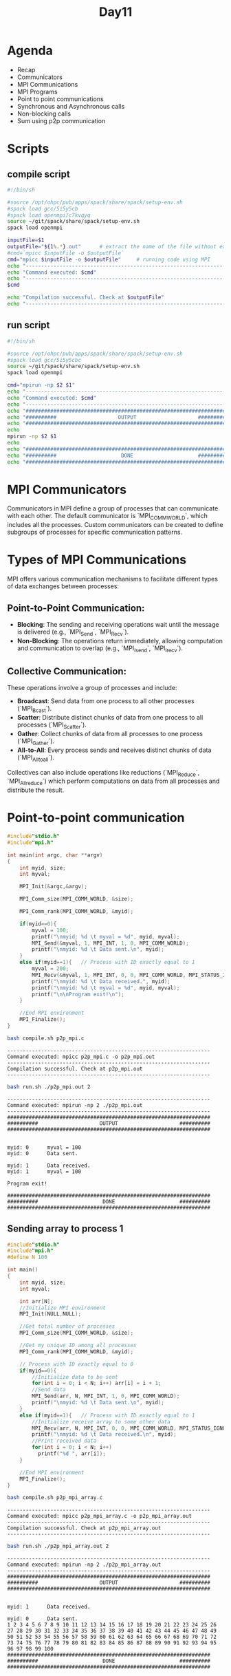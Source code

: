 #+title: Day11

* Agenda
- Recap
- Communicators
- MPI Communications
- MPI Programs
- Point to point communications
- Synchronous and Asynchronous calls
- Non-blocking calls
- Sum using p2p communication
* Scripts
** compile script
#+begin_src bash :tangle compile.sh
#!/bin/sh

#source /opt/ohpc/pub/apps/spack/share/spack/setup-env.sh
#spack load gcc/5i5y5cb
#spack load openmpi/c7kvqyq
source ~/git/spack/share/spack/setup-env.sh
spack load openmpi

inputFile=$1
outputFile="${1%.*}.out"      # extract the name of the file without extension and adding extension .out
#cmd=`mpicc $inputFile -o $outputFile`
cmd="mpicc $inputFile -o $outputFile"     # running code using MPI
echo "------------------------------------------------------------------"
echo "Command executed: $cmd"
echo "------------------------------------------------------------------"
$cmd

echo "Compilation successful. Check at $outputFile"
echo "------------------------------------------------------------------"
#+end_src

** run script
#+begin_src bash :tangle run.sh
#!/bin/sh

#source /opt/ohpc/pub/apps/spack/share/spack/setup-env.sh
#spack load gcc/5i5y5cbc
source ~/git/spack/share/spack/setup-env.sh
spack load openmpi

cmd="mpirun -np $2 $1"
echo "------------------------------------------------------------------"
echo "Command executed: $cmd"
echo "------------------------------------------------------------------"
echo "##################################################################"
echo "##########                    OUTPUT                    ##########"
echo "##################################################################"
echo
mpirun -np $2 $1
echo
echo "##################################################################"
echo "##########                     DONE                     ##########"
echo "##################################################################"
#+end_src

* MPI Communicators
Communicators in MPI define a group of processes that can communicate with each other. The default communicator is `MPI_COMM_WORLD`, which includes all the processes. Custom communicators can be created to define subgroups of processes for specific communication patterns.
* Types of MPI Communications
MPI offers various communication mechanisms to facilitate different types of data exchanges between processes:
** Point-to-Point Communication:
  - **Blocking**: The sending and receiving operations wait until the message is delivered (e.g., `MPI_Send`, `MPI_Recv`).
  - **Non-Blocking**: The operations return immediately, allowing computation and communication to overlap (e.g., `MPI_Isend`, `MPI_Irecv`).
** Collective Communication:
  These operations involve a group of processes and include:
  - **Broadcast**: Send data from one process to all other processes (`MPI_Bcast`).
  - **Scatter**: Distribute distinct chunks of data from one process to all processes (`MPI_Scatter`).
  - **Gather**: Collect chunks of data from all processes to one process (`MPI_Gather`).
  - **All-to-All**: Every process sends and receives distinct chunks of data (`MPI_Alltoall`).
  Collectives can also include operations like reductions (`MPI_Reduce`, `MPI_Allreduce`) which perform computations on data from all processes and distribute the result.

* Point-to-point communication
#+begin_src C :tangle p2p_mpi.c
#include"stdio.h"
#include"mpi.h"

int main(int argc, char **argv)
{
	int myid, size;
	int myval;

	MPI_Init(&argc,&argv);

	MPI_Comm_size(MPI_COMM_WORLD, &size);

	MPI_Comm_rank(MPI_COMM_WORLD, &myid);

	if(myid==0){
        myval = 100;
		printf("\nmyid: %d \t myval = %d", myid, myval);
		MPI_Send(&myval, 1, MPI_INT, 1, 0, MPI_COMM_WORLD);
		printf("\nmyid: %d \t Data sent.\n", myid);
	}
	else if(myid==1){	// Process with ID exactly equal to 1
        myval = 200;
		MPI_Recv(&myval, 1, MPI_INT, 0, 0, MPI_COMM_WORLD, MPI_STATUS_IGNORE);
		printf("\nmyid: %d \t Data received.", myid);
		printf("\nmyid: %d \t myval = %d", myid, myval);
		printf("\n\nProgram exit!\n");
	}

	//End MPI environment
	MPI_Finalize();
}
#+end_src

#+begin_src bash :results output :exports both
bash compile.sh p2p_mpi.c
#+end_src

#+RESULTS:
: ------------------------------------------------------------------
: Command executed: mpicc p2p_mpi.c -o p2p_mpi.out
: ------------------------------------------------------------------
: Compilation successful. Check at p2p_mpi.out
: ------------------------------------------------------------------
#+begin_src bash :results output :exports both
bash run.sh ./p2p_mpi.out 2
#+end_src

#+RESULTS:
#+begin_example
------------------------------------------------------------------
Command executed: mpirun -np 2 ./p2p_mpi.out
------------------------------------------------------------------
##################################################################
##########                    OUTPUT                    ##########
##################################################################


myid: 0 	 myval = 100
myid: 0 	 Data sent.

myid: 1 	 Data received.
myid: 1 	 myval = 100

Program exit!

##################################################################
##########                     DONE                     ##########
##################################################################
#+end_example


** Sending array to process 1
#+begin_src C :tangle p2p_mpi_array.c
#include"stdio.h"
#include"mpi.h"
#define N 100

int main()
{
	int myid, size;
	int myval;

    int arr[N];
	//Initialize MPI environment
	MPI_Init(NULL,NULL);

	//Get total number of processes
	MPI_Comm_size(MPI_COMM_WORLD, &size);

	//Get my unique ID among all processes
	MPI_Comm_rank(MPI_COMM_WORLD, &myid);

	// Process with ID exactly equal to 0
	if(myid==0){
		//Initialize data to be sent
        for(int i = 0; i < N; i++) arr[i] = i + 1;
		//Send data
		MPI_Send(arr, N, MPI_INT, 1, 0, MPI_COMM_WORLD);
		printf("\nmyid: %d \t Data sent.\n", myid);
	}
	else if(myid==1){	// Process with ID exactly equal to 1
		//Initialize receive array to some other data
		MPI_Recv(arr, N, MPI_INT, 0, 0, MPI_COMM_WORLD, MPI_STATUS_IGNORE);
		printf("\nmyid: %d \t Data received.\n", myid);
		//Print received data
        for(int i = 0; i < N; i++)
          printf("%d ", arr[i]);
	}

	//End MPI environment
	MPI_Finalize();
}
#+end_src

#+begin_src bash :results output :exports both
bash compile.sh p2p_mpi_array.c
#+end_src

#+RESULTS:
: ------------------------------------------------------------------
: Command executed: mpicc p2p_mpi_array.c -o p2p_mpi_array.out
: ------------------------------------------------------------------
: Compilation successful. Check at p2p_mpi_array.out
: ------------------------------------------------------------------

#+begin_src bash :results output :exports both
bash run.sh ./p2p_mpi_array.out 2
#+end_src

#+RESULTS:
#+begin_example
------------------------------------------------------------------
Command executed: mpirun -np 2 ./p2p_mpi_array.out
------------------------------------------------------------------
##################################################################
##########                    OUTPUT                    ##########
##################################################################


myid: 1 	 Data received.

myid: 0 	 Data sent.
1 2 3 4 5 6 7 8 9 10 11 12 13 14 15 16 17 18 19 20 21 22 23 24 25 26 27 28 29 30 31 32 33 34 35 36 37 38 39 40 41 42 43 44 45 46 47 48 49 50 51 52 53 54 55 56 57 58 59 60 61 62 63 64 65 66 67 68 69 70 71 72 73 74 75 76 77 78 79 80 81 82 83 84 85 86 87 88 89 90 91 92 93 94 95 96 97 98 99 100
##################################################################
##########                     DONE                     ##########
##################################################################
#+end_example

* MPI Communication: Synchronous and Asynchronous
** Synchronous Communication using MPI_Send and MPI_Recv
In synchronous communication, the send operation does not complete until the matching receive operation has been started.

*** mpi_sync.c
#+BEGIN_SRC c :tangle mpi_sync.c :results output :exports both
#include <mpi.h>
#include <stdio.h>

int main(int argc, char** argv) {
    MPI_Init(&argc, &argv);

    int rank;
    MPI_Comm_rank(MPI_COMM_WORLD, &rank);
    int size;
    MPI_Comm_size(MPI_COMM_WORLD, &size);

    if (size < 2) {
        fprintf(stderr, "World size must be greater than 1 for this example\n");
        MPI_Abort(MPI_COMM_WORLD, 1);
    }

    int number;
    if (rank == 0) {
        number = -1;
        MPI_Ssend(&number, 1, MPI_INT, 1, 0, MPI_COMM_WORLD);
        printf("Process 0 sent number %d to process 1\n", number);
    } else if (rank == 1) {
        MPI_Recv(&number, 1, MPI_INT, 0, 0, MPI_COMM_WORLD, MPI_STATUS_IGNORE);
        printf("Process 1 received number %d from process 0\n", number);
    }

    MPI_Finalize();
    return 0;
}
#+END_SRC

*** Compilation and Execution (Synchronous)
- Compile the program:
  #+BEGIN_SRC sh :exports both :results output
  bash compile.sh mpi_sync.c
  #+END_SRC

  #+RESULTS:
  : ------------------------------------------------------------------
  : Command executed: mpicc mpi_sync.c -o mpi_sync.out
  : ------------------------------------------------------------------
  : Compilation successful. Check at mpi_sync.out
  : ------------------------------------------------------------------

- Run the program:
  #+BEGIN_SRC sh :exports both :results output
  bash run.sh ./mpi_sync.out 2
  #+END_SRC

  #+RESULTS:
  #+begin_example
  ------------------------------------------------------------------
  Command executed: mpirun -np 2 ./mpi_sync.out
  ------------------------------------------------------------------
  ##################################################################
  ##########                    OUTPUT                    ##########
  ##################################################################

  Process 1 received number -1 from process 0
  Process 0 sent number -1 to process 1

  ##################################################################
  ##########                     DONE                     ##########
  ##################################################################
  #+end_example

** Asynchronous Communication using MPI_Isend and MPI_Irecv
In asynchronous communication, the send operation can complete before the matching receive operation starts. Non-blocking operations allow computation and communication to overlap.

*** mpi_async.c
#+BEGIN_SRC c :tangle mpi_async.c :results output :exports both
#include <mpi.h>
#include <stdio.h>
#include <unistd.h>

int main(int argc, char** argv) {
    MPI_Init(&argc, &argv);

    int rank;
    MPI_Comm_rank(MPI_COMM_WORLD, &rank);
    int size;
    MPI_Comm_size(MPI_COMM_WORLD, &size);
    if (size < 2) {
        fprintf(stderr, "World size must be greater than 1 for this example\n");
        MPI_Abort(MPI_COMM_WORLD, 1);
    }

    int number;
    if (rank == 0) {
        number = -1;
        MPI_Request request;
        MPI_Isend(&number, 1, MPI_INT, 1, 0, MPI_COMM_WORLD);
        printf("Process 0 sent number %d to process 1\n", number);
    } else if (rank == 1) {
        MPI_Request request;
        MPI_Irecv(&number, 1, MPI_INT, 0, 0, MPI_COMM_WORLD, &request);
        printf("Process 1 received number %d from process 0\n", number);
    }

    MPI_Finalize();
    return 0;
}
#+END_SRC

*** Compilation and Execution (Asynchronous)
- Compile the program:
  #+BEGIN_SRC sh :exports both :results output
  bash compile.sh mpi_async.c
  #+END_SRC

  #+RESULTS:
  : ------------------------------------------------------------------
  : Command executed: mpicc mpi_async.c -o mpi_async.out
  : ------------------------------------------------------------------
  : Compilation successful. Check at mpi_async.out
  : ------------------------------------------------------------------

- Run the program:
  #+BEGIN_SRC sh :exports both :results output
  bash run.sh ./mpi_async.out 2
  #+END_SRC

  #+RESULTS:
  #+begin_example
  ------------------------------------------------------------------
  Command executed: mpirun -np 2 ./mpi_async.out
  ------------------------------------------------------------------
  ##################################################################
  ##########                    OUTPUT                    ##########
  ##################################################################

  Process 0 sent number -1 to process 1
  Process 1 received number 31121 from process 0

  ##################################################################
  ##########                     DONE                     ##########
  ##################################################################
  #+end_example

* MPI Array Sum Calculation Example
** flow of your program
- initialize mpi environment
- let process 0 create and initialize the whole data
- now process 0 will send the complete data to all other process
- now every process is having the complete data
- to define start and end for each process to allow them perform computation on their part of data only
- every process will start their computation of performing localsum on their part of data from start to end
- then each process will send their computed localsum to process 0
- 0 should receive the localsum of each process and at the same time it should add it to a variable totalsum
- once your total localsum is received by all the process 0 should print the result on your screen.
- finalize mpi environment
** mpi_array_sum.c
#+BEGIN_SRC c :tangle mpi_array_sum.c
#include <mpi.h>
#include <stdio.h>
#include <stdlib.h>

int main(int argc, char** argv) {
    MPI_Init(&argc, &argv);

    int world_rank;
    MPI_Comm_rank(MPI_COMM_WORLD, &world_rank);
    int world_size;
    MPI_Comm_size(MPI_COMM_WORLD, &world_size);

    int n = 10000; // Size of the array
    int *array = NULL;
    int chunk_size = n / world_size;
    int *sub_array = (int*)malloc(chunk_size * sizeof(int));

    if (world_rank == 0) {
        array = (int*)malloc(n * sizeof(int));
        for (int i = 0; i < n; i++) {
            array[i] = i + 1; // Initialize the array with values 1 to n
        }

        // Distribute chunks of the array to other processes
        for (int i = 1; i < world_size; i++) {
            MPI_Send(array + i * chunk_size, chunk_size, MPI_INT, i, 0, MPI_COMM_WORLD);
        }

        // Copy the first chunk to sub_array
        for (int i = 0; i < chunk_size; i++) {
            sub_array[i] = array[i];
        }
    } else {
        // Receive chunk of the array
        MPI_Recv(sub_array, chunk_size, MPI_INT, 0, 0, MPI_COMM_WORLD, MPI_STATUS_IGNORE);
    }

    // Compute the local sum
    int local_sum = 0;
    for (int i = 0; i < chunk_size; i++) {
        local_sum += sub_array[i];
    }

    if (world_rank != 0) {
        // Send local sum to process 0
        MPI_Send(&local_sum, 1, MPI_INT, 0, 0, MPI_COMM_WORLD);
    } else {
        // Process 0 receives the local sums and computes the final sum
        int final_sum = local_sum;
        int temp_sum;
        for (int i = 1; i < world_size; i++) {
            MPI_Recv(&temp_sum, 1, MPI_INT, i, 0, MPI_COMM_WORLD, MPI_STATUS_IGNORE);
            final_sum += temp_sum;
        }
        printf("The total sum of array elements is %d\n", final_sum);
    }

    free(sub_array);
    if (world_rank == 0) {
        free(array);
    }

    MPI_Finalize();
    return 0;
}
#+END_SRC

** Compilation and Execution
- Compile the program:
  #+BEGIN_SRC sh :exports both :results output
  bash compile.sh mpi_array_sum.c
  #+END_SRC

  #+RESULTS:
  : ------------------------------------------------------------------
  : Command executed: mpicc mpi_array_sum.c -o mpi_array_sum.out
  : ------------------------------------------------------------------
  : Compilation successful. Check at mpi_array_sum.out
  : ------------------------------------------------------------------

- Run the program:
  #+BEGIN_SRC sh :exports both :results output
  bash run.sh ./mpi_array_sum.out 7
  #+END_SRC

  #+RESULTS:
  #+begin_example
  ------------------------------------------------------------------
  Command executed: mpirun -np 7 ./mpi_array_sum.out
  ------------------------------------------------------------------
  ##################################################################
  ##########                    OUTPUT                    ##########
  ##################################################################

  The total sum of array elements is 49965006

  ##################################################################
  ##########                     DONE                     ##########
  ##################################################################
  #+end_example
* Task1
#+BEGIN_SRC c :tangle task1.c :results output :exports both
#include <mpi.h>
#include <stdio.h>

int main(int argc, char** argv) {
    MPI_Init(&argc, &argv);

    int rank;
    MPI_Comm_rank(MPI_COMM_WORLD, &rank);
    int size;
    MPI_Comm_size(MPI_COMM_WORLD, &size);

    if (size < 2) {
        fprintf(stderr, "World size must be greater than 1 for this example\n");
        MPI_Abort(MPI_COMM_WORLD, 1);
    }

    int number;
    if (rank == 0) {
        number = 100;
        MPI_Send(&number, 1, MPI_INT, 1, 0, MPI_COMM_WORLD);
        printf("Process 0 sent number %d to process 1\n", number);
        MPI_Recv(&number, 1, MPI_INT, 1, 0, MPI_COMM_WORLD, MPI_STATUS_IGNORE);
        printf("Process 0 received number %d from process 1\n", number);
    } else if (rank == 1) {
        MPI_Recv(&number, 1, MPI_INT, 0, 0, MPI_COMM_WORLD, MPI_STATUS_IGNORE);
        printf("Process 1 received number %d from process 0\n", number);
        number = 200;
        MPI_Send(&number, 1, MPI_INT, 0, 0, MPI_COMM_WORLD);
        printf("Process 1 sent number %d to process 0\n", number);
    } else{
        printf("I am process %d and I have nothing to do\n", rank);
    }

    MPI_Finalize();
    return 0;
}
#+END_SRC

#+begin_src bash :results output :exports both
bash compile.sh task1.c
#+end_src

#+RESULTS:
: ------------------------------------------------------------------
: Command executed: mpicc task1.c -o task1.out
: ------------------------------------------------------------------
: Compilation successful. Check at task1.out
: ------------------------------------------------------------------

#+begin_src bash :results output :exports both
bash run.sh ./task1.out 2
#+end_src

#+RESULTS:
#+begin_example
------------------------------------------------------------------
Command executed: mpirun -np 2 ./task1.out
------------------------------------------------------------------
##################################################################
##########                    OUTPUT                    ##########
##################################################################

Process 0 sent number 100 to process 1
Process 0 received number 200 from process 1
Process 1 received number 100 from process 0
Process 1 sent number 200 to process 0

##################################################################
##########                     DONE                     ##########
##################################################################
#+end_example

* Task2
#+BEGIN_SRC c :tangle task2.c :results output :exports both
#include <mpi.h>
#include <stdio.h>

int main(int argc, char** argv) {
    MPI_Init(&argc, &argv);

    int rank;
    MPI_Comm_rank(MPI_COMM_WORLD, &rank);
    int size;
    MPI_Comm_size(MPI_COMM_WORLD, &size);

    if (size < 2) {
        fprintf(stderr, "World size must be greater than 1 for this example\n");
        MPI_Abort(MPI_COMM_WORLD, 1);
    }

    int number1, number2;
    if (rank == 0) {
        number1 = 100;
        number2 = 200;
        MPI_Send(&number1, 1, MPI_INT, 1, 0, MPI_COMM_WORLD);
        MPI_Send(&number2, 1, MPI_INT, 1, 2, MPI_COMM_WORLD);
        printf("Process 0 sent number %d to process 1\n", number1);
        printf("Process 0 sent number %d to process 1\n", number2);
    } else if (rank == 1) {
        MPI_Recv(&number1, 1, MPI_INT, 0, 0, MPI_COMM_WORLD, MPI_STATUS_IGNORE);
        MPI_Recv(&number2, 1, MPI_INT, 0, 2, MPI_COMM_WORLD, MPI_STATUS_IGNORE);
        printf("Process 1 n1 received number %d from process 0\n", number1);
        printf("Process 1 n2 received number %d from process 0\n", number2);
    } else{
        printf("I am process %d and I have nothing to do\n", rank);
    }

    MPI_Finalize();
    return 0;
}
#+END_SRC

#+begin_src bash :results output :exports both
bash compile.sh task2.c
#+end_src

#+RESULTS:
: ------------------------------------------------------------------
: Command executed: mpicc task2.c -o task2.out
: ------------------------------------------------------------------
: Compilation successful. Check at task2.out
: ------------------------------------------------------------------

#+begin_src bash :results output :exports both
bash run.sh ./task2.out 2
#+end_src

#+RESULTS:
#+begin_example
------------------------------------------------------------------
Command executed: mpirun -np 2 ./task2.out
------------------------------------------------------------------
##################################################################
##########                    OUTPUT                    ##########
##################################################################

Process 0 sent number 100 to process 1
Process 0 sent number 200 to process 1
Process 1 n1 received number 100 from process 0
Process 1 n2 received number 200 from process 0

##################################################################
##########                     DONE                     ##########
##################################################################
#+end_example

* Task3
#+BEGIN_SRC c :tangle task3.c :results output :exports both
#include <mpi.h>
#include <stdio.h>

int main(int argc, char** argv) {
    MPI_Init(&argc, &argv);

    int rank;
    MPI_Comm_rank(MPI_COMM_WORLD, &rank);
    int size;
    MPI_Comm_size(MPI_COMM_WORLD, &size);

    if (size < 2) {
        fprintf(stderr, "World size must be greater than 1 for this example\n");
        MPI_Abort(MPI_COMM_WORLD, 1);
    }

    int number1, number2;
    if (rank == 0) {
        number1 = 100;
        number2 = 200;
        MPI_Request request;
        MPI_Isend(&number1, 1, MPI_INT, 1, 0, MPI_COMM_WORLD, &request);
        MPI_Isend(&number2, 1, MPI_INT, 1, 0, MPI_COMM_WORLD, &request);
        printf("Process 0 sent number %d to process 1\n", number1);
        printf("Process 0 sent number %d to process 1\n", number2);
    } else if (rank == 1) {
        MPI_Request request;
        MPI_Irecv(&number1, 1, MPI_INT, 0, 0, MPI_COMM_WORLD, &request);
        MPI_Wait(&request, MPI_STATUS_IGNORE);
        MPI_Irecv(&number2, 1, MPI_INT, 0, 0, MPI_COMM_WORLD, &request);
        MPI_Wait(&request, MPI_STATUS_IGNORE);
        printf("Process 1 received number %d from process 0\n", number1);
        printf("Process 1 received number %d from process 0\n", number2);
    } else{
        printf("I am process %d and I have nothing to do\n", rank);
    }

    MPI_Finalize();
    return 0;
}
#+END_SRC

#+begin_src bash :results output :exports both
bash compile.sh task3.c
#+end_src

#+RESULTS:
: ------------------------------------------------------------------
: Command executed: mpicc task3.c -o task3.out
: ------------------------------------------------------------------
: Compilation successful. Check at task3.out
: ------------------------------------------------------------------

#+begin_src bash :results output :exports both
bash run.sh ./task3.out 2
#+end_src

#+RESULTS:
#+begin_example
------------------------------------------------------------------
Command executed: mpirun -np 2 ./task3.out
------------------------------------------------------------------
##################################################################
##########                    OUTPUT                    ##########
##################################################################

Process 0 sent number 100 to process 1
Process 0 sent number 200 to process 1
Process 1 received number 100 from process 0
Process 1 received number 200 from process 0

##################################################################
##########                     DONE                     ##########
##################################################################
#+end_example
* Task4
#+BEGIN_SRC c :tangle task4.c :results output :exports both
#include <mpi.h>
#include <stdio.h>
#define N 10000

int main(int argc, char** argv) {
    int arr[N];
    for(int i = 0; i < N; i++){
        arr[i] = i + 1;
    }
    MPI_Init(&argc, &argv);
    int rank;
    MPI_Comm_rank(MPI_COMM_WORLD, &rank);
    int size;
    MPI_Comm_size(MPI_COMM_WORLD, &size);
    int chunksize = N / size;
    int start = chunksize * rank;
    int end = (rank + 1) * chunksize;
    if(rank == size - 1) end = N;
    if (size < 2) {
        fprintf(stderr, "World size must be greater than 1 for this example\n");
        MPI_Abort(MPI_COMM_WORLD, 1);
    }
    int localSum = 0;
    for(int i = start; i < end; i++){
        localSum+= arr[i];
    }
    if(rank != 0){
        MPI_Send(&localSum, 1, MPI_INT, 0, 0, MPI_COMM_WORLD);
    }
    if (rank == 0) {
        int totalSum = 0;
        totalSum += localSum;
        for(int i = 1; i < size; i++){
            MPI_Recv(&localSum, 1, MPI_INT, i, 0, MPI_COMM_WORLD, MPI_STATUS_IGNORE);
            totalSum += localSum;
        }
        printf("Total sum = %d\n", totalSum);
    }

    MPI_Finalize();
    return 0;
}
#+END_SRC

#+begin_src bash :results output :exports both
bash compile.sh task4.c
#+end_src

#+RESULTS:
: ------------------------------------------------------------------
: Command executed: mpicc task4.c -o task4.out
: ------------------------------------------------------------------
: Compilation successful. Check at task4.out
: ------------------------------------------------------------------

#+begin_src bash :results output :exports both
bash run.sh ./task4.out 10
#+end_src

#+RESULTS:
#+begin_example
------------------------------------------------------------------
Command executed: mpirun -np 10 ./task4.out
------------------------------------------------------------------
##################################################################
##########                    OUTPUT                    ##########
##################################################################

Total sum = 50005000

##################################################################
##########                     DONE                     ##########
##################################################################
#+end_example

* test
** test.c
#+BEGIN_SRC c :tangle test.c
#include <mpi.h>
#include <stdio.h>
#include <stdlib.h>

int main(int argc, char** argv) {
    MPI_Init(&argc, &argv);

    int rank, size;
    MPI_Comm_rank(MPI_COMM_WORLD, &rank);
    MPI_Comm_size(MPI_COMM_WORLD, &size);

    int n = 10000; // Size of the array
    int *arr = NULL;
    int localsum = 0;

    if (rank == 0) {
        // Allocate and initialize the array
        arr = (int*)malloc(sizeof(int) * n);
        for (int i = 0; i < n; i++) {
            arr[i] = i + 1;
        }

        // Distribute chunks of the array to other processes
        int chunksize = n / size;
        for (int i = 1; i < size; i++) {
            int start = i * chunksize;
            int end = (i == size - 1) ? n : start + chunksize;
            int send_size = end - start;

            MPI_Send(&arr[start], send_size, MPI_INT, i, 0, MPI_COMM_WORLD);
        }

        // Calculate the local sum for rank 0's chunk
        for (int i = 0; i < chunksize; i++) {
            localsum += arr[i];
        }

        // Receive local sums from other processes and compute total sum
        int totalsum = localsum;
        for (int i = 1; i < size; i++) {
            MPI_Recv(&localsum, 1, MPI_INT, i, 0, MPI_COMM_WORLD, MPI_STATUS_IGNORE);
            totalsum += localsum;
        }

        // Print the total sum
        printf("Total sum = %d\n", totalsum);

        // Free the array
        free(arr);
    } else {
        // Calculate chunksize and allocate a buffer for received data
        int chunksize = n / size;
        int start = rank * chunksize;
        int end = (rank == size - 1) ? n : start + chunksize;
        int recv_size = end - start;

        int *recv_buf = (int*)malloc(sizeof(int) * recv_size);

        // Receive the chunk from rank 0
        MPI_Recv(recv_buf, recv_size, MPI_INT, 0, 0, MPI_COMM_WORLD, MPI_STATUS_IGNORE);

        // Calculate the local sum
        for (int i = 0; i < recv_size; i++) {
            localsum += recv_buf[i];
        }

        // Send the local sum back to rank 0
        MPI_Send(&localsum, 1, MPI_INT, 0, 0, MPI_COMM_WORLD);

        // Free the buffer
        free(recv_buf);
    }

    MPI_Finalize();
    return 0;
}

#+END_SRC

#+begin_src bash :results output :exports both
bash compile.sh test.c
#+end_src

#+RESULTS:
: ------------------------------------------------------------------
: Command executed: mpicc test.c -o test.out
: ------------------------------------------------------------------
: Compilation successful. Check at test.out
: ------------------------------------------------------------------

#+begin_src bash :results output :exports both
bash run.sh ./test.out 8
#+end_src

#+RESULTS:
#+begin_example
------------------------------------------------------------------
Command executed: mpirun -np 8 ./test.out
------------------------------------------------------------------
##################################################################
##########                    OUTPUT                    ##########
##################################################################

Total sum = 705082704

##################################################################
##########                     DONE                     ##########
##################################################################
#+end_example

* sum1.c
#+begin_src C :tangle sum1.c
#include<stdio.h>
#include<stdlib.h>
#include<mpi.h>
int main(){
    int size, rank;
    MPI_Init(NULL, NULL);
    MPI_Comm_size(MPI_COMM_WORLD, &size);
    MPI_Comm_rank(MPI_COMM_WORLD, &rank);
    const int n = 1000;
    int arr[n];
    for(int i = 0; i < n; i++) arr[i] = i + 1;
    int chunksize = n / size;
    int start = rank * chunksize;
    int end = start + chunksize;
    if(rank == size - 1){
        end = n;
    }

    int localsum = 0;
    for(int i = start; i < end; i++){
        localsum += arr[i];
    }

    if(rank != 0){
        MPI_Send(&localsum, 1, MPI_INT, 0, 0, MPI_COMM_WORLD);
    }
    else{
        int totalsum = 0;
        totalsum += localsum;
        for(int i = 1; i < size; i++){
            MPI_Recv(&localsum, 1, MPI_INT, i, 0, MPI_COMM_WORLD, MPI_STATUS_IGNORE);
            totalsum += localsum;
        }
        printf("totalsum = %d\n", totalsum);
    }

    MPI_Finalize();
    return 0;
}
#+end_src

#+begin_src bash :results output :exports both
bash compile.sh sum1.c
#+end_src

#+RESULTS:
: ------------------------------------------------------------------
: Command executed: mpicc sum1.c -o sum1.out
: ------------------------------------------------------------------
: Compilation successful. Check at sum1.out
: ------------------------------------------------------------------

#+begin_src bash :results output :exports both
bash run.sh ./sum1.out 7
#+end_src

#+RESULTS:
#+begin_example
------------------------------------------------------------------
Command executed: mpirun -np 7 ./sum1.out
------------------------------------------------------------------
##################################################################
##########                    OUTPUT                    ##########
##################################################################

totalsum = 500500

##################################################################
##########                     DONE                     ##########
##################################################################
#+end_example

* sum2.c
#+begin_src C :tangle sum2.c
#include<stdio.h>
#include<stdlib.h>
#include<mpi.h>
int main(){
    int size, rank;
    MPI_Init(NULL, NULL);
    MPI_Comm_size(MPI_COMM_WORLD, &size);
    MPI_Comm_rank(MPI_COMM_WORLD, &rank);
    const int n = 10000;
    int arr[n];
    if(rank == 0){
        for(int i = 0; i < n; i++) arr[i] = i + 1;
        for(int i = 1; i < size; i++){
            MPI_Send(arr, n, MPI_INT, i, 0, MPI_COMM_WORLD);
        }
    }
    else{
        MPI_Recv(arr, n, MPI_INT, 0, 0, MPI_COMM_WORLD, MPI_STATUS_IGNORE);
    }
    int chunksize = n / size;
    int start = rank * chunksize;
    int end = start + chunksize;
    if(rank == size - 1){
        end = n;
    }

    int localsum = 0;
    for(int i = start; i < end; i++){
        localsum += arr[i];
    }

    if(rank != 0){
        MPI_Send(&localsum, 1, MPI_INT, 0, 0, MPI_COMM_WORLD);
    }
    else{
        int totalsum = 0;
        totalsum += localsum;
        for(int i = 1; i < size; i++){
            MPI_Recv(&localsum, 1, MPI_INT, i, 0, MPI_COMM_WORLD, MPI_STATUS_IGNORE);
            totalsum += localsum;
        }
        printf("totalsum = %d\n", totalsum);
    }

    MPI_Finalize();
    return 0;
}
#+end_src

#+begin_src bash :results output :exports both
bash compile.sh sum2.c
#+end_src

#+RESULTS:
: ------------------------------------------------------------------
: Command executed: mpicc sum2.c -o sum2.out
: ------------------------------------------------------------------
: Compilation successful. Check at sum2.out
: ------------------------------------------------------------------

#+begin_src bash :results output :exports both
bash run.sh ./sum2.out 7
#+end_src

#+RESULTS:
#+begin_example
------------------------------------------------------------------
Command executed: mpirun -np 7 ./sum2.out
------------------------------------------------------------------
##################################################################
##########                    OUTPUT                    ##########
##################################################################

totalsum = 50005000

##################################################################
##########                     DONE                     ##########
##################################################################
#+end_example

* sum3.c
#+begin_src C :tangle sum3.c
#include<stdio.h>
#include<stdlib.h>
#include<mpi.h>
int main(){
    int size, rank;
    MPI_Init(NULL, NULL);
    MPI_Comm_size(MPI_COMM_WORLD, &size);
    MPI_Comm_rank(MPI_COMM_WORLD, &rank);
    const int n = 1000;
    int arr[n];
    int chunksize = n / size;
    int start = rank * chunksize;
    int end = start + chunksize;
    if(rank == size - 1){
        end = n;
    }
    for(int i = start; i < end; i++){
        arr[i] = i + 1;
    }

    int localsum = 0;
    for(int i = start; i < end; i++){
        localsum += arr[i];
    }

    if(rank != 0){
        MPI_Send(&localsum, 1, MPI_INT, 0, 0, MPI_COMM_WORLD);
    }
    else{
        int totalsum = 0;
        totalsum += localsum;
        for(int i = 1; i < size; i++){
            MPI_Recv(&localsum, 1, MPI_INT, i, 0, MPI_COMM_WORLD, MPI_STATUS_IGNORE);
            totalsum += localsum;
        }
        printf("totalsum = %d\n", totalsum);
    }

    MPI_Finalize();
    return 0;
}
#+end_src

#+begin_src bash :results output :exports both
bash compile.sh sum3.c
#+end_src

#+RESULTS:
: ------------------------------------------------------------------
: Command executed: mpicc sum3.c -o sum3.out
: ------------------------------------------------------------------
: Compilation successful. Check at sum3.out
: ------------------------------------------------------------------

#+begin_src bash :results output :exports both
bash run.sh ./sum3.out 6
#+end_src

#+RESULTS:
#+begin_example
------------------------------------------------------------------
Command executed: mpirun -np 6 ./sum3.out
------------------------------------------------------------------
##################################################################
##########                    OUTPUT                    ##########
##################################################################

totalsum = 500500

##################################################################
##########                     DONE                     ##########
##################################################################
#+end_example
